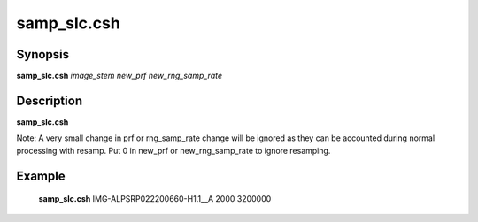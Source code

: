 .. index:: ! samp_slc.csh   

**************
samp_slc.csh  
**************

Synopsis
--------
**samp_slc.csh** *image_stem new_prf new_rng_samp_rate*

Description
-----------
**samp_slc.csh** 

Note: A very small change in prf or rng_samp_rate change will be ignored as they can be accounted during normal processing with resamp. Put 0 in new_prf or new_rng_samp_rate to ignore resamping.


Example
-------
  **samp_slc.csh** IMG-ALPSRP022200660-H1.1__A 2000 3200000
